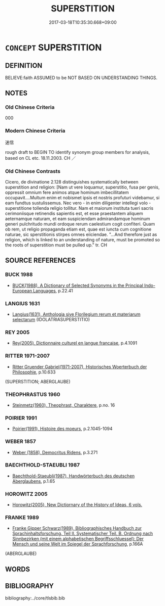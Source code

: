 # -*- mode: mandoku-tls-view -*-
#+TITLE: SUPERSTITION
#+DATE: 2017-03-18T10:35:30.668+09:00        
#+STARTUP: content
* =CONCEPT= SUPERSTITION
:PROPERTIES:
:CUSTOM_ID: uuid-9d31a65f-2bc7-4652-8c0b-7c08ae431493
:SYNONYM+:  MYTH
:SYNONYM+:  BELIEF
:SYNONYM+:  OLD WIVES' TALE
:SYNONYM+:  LEGEND
:SYNONYM+:  STORY
:SYNONYM+:  UNFOUNDED BELIEF
:SYNONYM+:  CREDULITY
:SYNONYM+:  FALLACY
:SYNONYM+:  DELUSION
:SYNONYM+:  ILLUSION
:SYNONYM+:  MAGIC
:SYNONYM+:  SORCERY
:SYNONYM+:  INFORMAL HUMBUG
:SYNONYM+:  HOOEY
:TR_ZH: 迷信
:END:
** DEFINITION

BELIEVE:faith ASSUMED to be NOT BASED ON UNDERSTANDING THINGS.

** NOTES

*** Old Chinese Criteria
000

*** Modern Chinese Criteria
迷信

rough draft to BEGIN TO identify synonym group members for analysis, based on CL etc. 18.11.2003. CH ／

*** Old Chinese Contrasts
Cicero, de divinatione 2.128 distinguishes systematically between superstition and religion: [Nam ut vere loquamur, superstitio, fusa per genis, oppressit omnium fere animos atque hominum imbecillitatem occupavit....Multum enim et nobismet ipsis et nostris profuturi videbamur, si eam fundtus sustulissemus. Nec vero - in enim diligenter intellegi volo - superstitione tollenda religio tollitur. Nam et maiorum instituta tueri sacris cerimoniisque retinendis sapientis est, et esse praestantem aliquem aeternamque naturam, et eam suspiciendam admirandamque hominum generi pulchritudo mundi ordoque rerum caelestium cogit confiteri. Quam ob rem, ut religio propaganda etiam est, quae est iuncta cum cognitione naturae, sic sperstitionis stirpes omnes eiiciendae. "...And therefore just as religion, which is linked to an understanding of nature, must be promoted so the roots of superstition must be pulled up." tr. CH

** SOURCE REFERENCES
*** BUCK 1988
 - [[cite:BUCK-1988][BUCK(1988), A Dictionary of Selected Synonyms in the Principal Indo-European Languages]], p.22.41

*** LANGIUS 1631
 - [[cite:LANGIUS-1631][Langius(1631), Anthologia sive Florilegium rerum et materiarum selectarum]] (IDOLATRIASUPERSTITIO)
*** REY 2005
 - [[cite:REY-2005][Rey(2005), Dictionnaire culturel en langue francaise]], p.4.1091

*** RITTER 1971-2007
 - [[cite:RITTER-1971-2007][Ritter Gruender Gabriel(1971-2007), Historisches Woerterbuch der Philosophie]], p.10.633
 (SUPERSTITION; ABERGLAUBE)
*** THEOPHRASTUS 1960
 - [[cite:THEOPHRASTUS-1960][Steinmetz(1960), Theophrast, Charaktere]], p.no. 16

*** POIRIER 1991
 - [[cite:POIRIER-1991][Poirier(1991), Histoire des moeurs]], p.2.1045-1094

*** WEBER 1857
 - [[cite:WEBER-1857][Weber (1858), Democritus Ridens]], p.3.271

*** BAECHTHOLD-STAEUBLI 1987
 - [[cite:BAECHTHOLD-STAEUBLI-1987][Baechthold-Staeubli(1987), Handwörterbuch des deutschen Aberglaubens]], p.1.65

*** HOROWITZ 2005
 - [[cite:HOROWITZ-2005][Horowitz(2005), New Dictiornary of the History of Ideas, 6 vols.]]
*** FRANKE 1989
 - [[cite:FRANKE-1989][Franke Gipper Schwarz(1989), Bibliographisches Handbuch zur Sprachinhaltsforschung. Teil II. Systematischer Teil. B. Ordnung nach Sinnbezirken (mit einem alphabetischen Begriffsschluessel): Der Mensch und seine Welt im Spiegel der Sprachforschung]], p.166A
 (ABERGLAUBE)
** WORDS
   :PROPERTIES:
   :VISIBILITY: children
   :END:
** BIBLIOGRAPHY
bibliography:../core/tlsbib.bib

